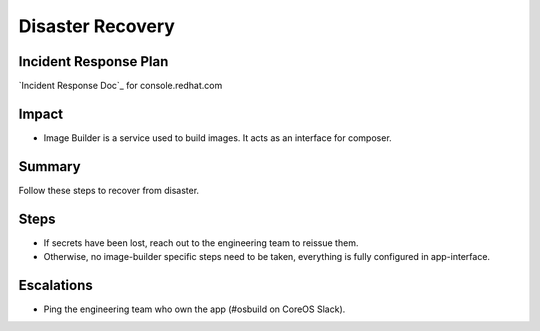 Disaster Recovery
=================

Incident Response Plan
----------------------

`Incident Response Doc`_ for console.redhat.com

Impact
------

-  Image Builder is a service used to build images. It acts as an interface for composer.

Summary
-------

Follow these steps to recover from disaster.

Steps
-----

-  If secrets have been lost, reach out to the engineering team to reissue them.
-  Otherwise, no image-builder specific steps need to be taken, everything is fully
   configured in app-interface.

Escalations
-----------

-  Ping the engineering team who own the app (#osbuild on CoreOS Slack).
